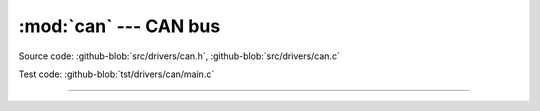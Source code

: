:mod:`can` --- CAN bus
======================

.. module:: can
   :synopsis: CAN bus.

Source code: :github-blob:`src/drivers/can.h`, :github-blob:`src/drivers/can.c`

Test code: :github-blob:`tst/drivers/can/main.c`

--------------------------------------------------

.. doxygenfile:: drivers/can.h
   :project: simba
